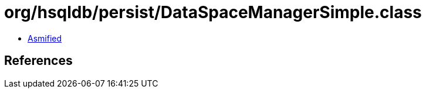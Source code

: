 = org/hsqldb/persist/DataSpaceManagerSimple.class

 - link:DataSpaceManagerSimple-asmified.java[Asmified]

== References

